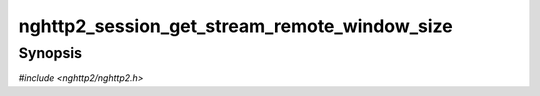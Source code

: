 
nghttp2_session_get_stream_remote_window_size
=============================================

Synopsis
--------

*#include <nghttp2/nghttp2.h>*

.. function:: int32_t nghttp2_session_get_stream_remote_window_size(nghttp2_session *session, int32_t stream_id)

    
    Returns the remote window size for a given stream *stream_id*.
    
    This is the amount of flow-controlled payload (e.g., DATA) that the
    local endpoint can send without stream level WINDOW_UPDATE.  There
    is also connection level flow control, so the effective size of
    payload that the local endpoint can actually send is
    min(`nghttp2_session_get_stream_remote_window_size()`,
    `nghttp2_session_get_remote_window_size()`).
    
    This function returns -1 if it fails.
